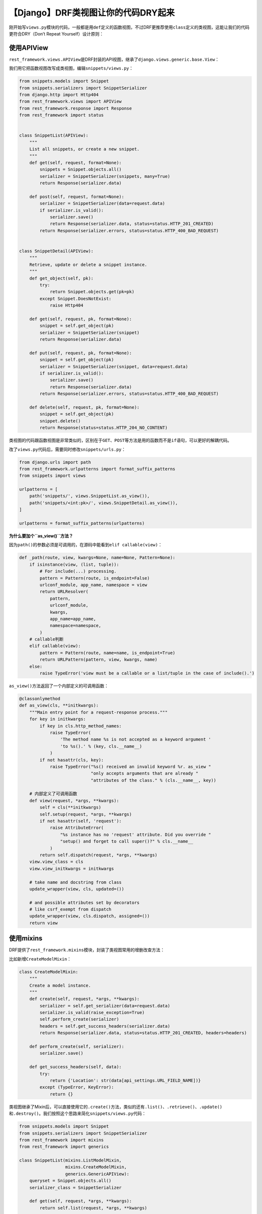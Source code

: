 【Django】DRF类视图让你的代码DRY起来
====================================

|image1|

刚开始写\ ``views.py``\ 模块的代码，一般都是用\ ``def``\ 定义的函数视图，不过DRF更推荐使用\ ``class``\ 定义的类视图，这能让我们的代码更符合DRY（Don’t
Repeat Yourself）设计原则：

|image2|

使用APIView
-----------

``rest_framework.views.APIView``\ 是DRF封装的API视图，继承了\ ``django.views.generic.base.View``\ ：

|image3|

我们用它把函数视图改写成类视图，编辑\ ``snippets/views.py``\ ：

.. code:: python

   from snippets.models import Snippet
   from snippets.serializers import SnippetSerializer
   from django.http import Http404
   from rest_framework.views import APIView
   from rest_framework.response import Response
   from rest_framework import status


   class SnippetList(APIView):
       """
       List all snippets, or create a new snippet.
       """
       def get(self, request, format=None):
           snippets = Snippet.objects.all()
           serializer = SnippetSerializer(snippets, many=True)
           return Response(serializer.data)

       def post(self, request, format=None):
           serializer = SnippetSerializer(data=request.data)
           if serializer.is_valid():
               serializer.save()
               return Response(serializer.data, status=status.HTTP_201_CREATED)
           return Response(serializer.errors, status=status.HTTP_400_BAD_REQUEST)
       
       
   class SnippetDetail(APIView):
       """
       Retrieve, update or delete a snippet instance.
       """
       def get_object(self, pk):
           try:
               return Snippet.objects.get(pk=pk)
           except Snippet.DoesNotExist:
               raise Http404

       def get(self, request, pk, format=None):
           snippet = self.get_object(pk)
           serializer = SnippetSerializer(snippet)
           return Response(serializer.data)

       def put(self, request, pk, format=None):
           snippet = self.get_object(pk)
           serializer = SnippetSerializer(snippet, data=request.data)
           if serializer.is_valid():
               serializer.save()
               return Response(serializer.data)
           return Response(serializer.errors, status=status.HTTP_400_BAD_REQUEST)

       def delete(self, request, pk, format=None):
           snippet = self.get_object(pk)
           snippet.delete()
           return Response(status=status.HTTP_204_NO_CONTENT)

类视图的代码跟函数视图是非常类似的，区别在于\ ``GET``\ 、\ ``POST``\ 等方法是用的函数而不是\ ``if``\ 语句，可以更好的解耦代码。

改了\ ``views.py``\ 代码后，需要同时修改\ ``snippets/urls.py``\ ：

.. code:: python

   from django.urls import path
   from rest_framework.urlpatterns import format_suffix_patterns
   from snippets import views

   urlpatterns = [
       path('snippets/', views.SnippetList.as_view()),
       path('snippets/<int:pk>/', views.SnippetDetail.as_view()),
   ]

   urlpatterns = format_suffix_patterns(urlpatterns)

**为什么要加个\ ``as_view()``\ 方法？**

因为\ ``path()``\ 的参数必须是可调用的，在源码中能看到\ ``elif callable(view)``\ ：

.. code:: python

   def _path(route, view, kwargs=None, name=None, Pattern=None):
       if isinstance(view, (list, tuple)):
           # For include(...) processing.
           pattern = Pattern(route, is_endpoint=False)
           urlconf_module, app_name, namespace = view
           return URLResolver(
               pattern,
               urlconf_module,
               kwargs,
               app_name=app_name,
               namespace=namespace,
           )
       # callable判断
       elif callable(view):
           pattern = Pattern(route, name=name, is_endpoint=True)
           return URLPattern(pattern, view, kwargs, name)
       else:
           raise TypeError('view must be a callable or a list/tuple in the case of include().')

``as_view()``\ 方法返回了一个内部定义的可调用函数：

.. code:: python

   @classonlymethod
   def as_view(cls, **initkwargs):
       """Main entry point for a request-response process."""
       for key in initkwargs:
           if key in cls.http_method_names:
               raise TypeError(
                   'The method name %s is not accepted as a keyword argument '
                   'to %s().' % (key, cls.__name__)
               )
           if not hasattr(cls, key):
               raise TypeError("%s() received an invalid keyword %r. as_view "
                               "only accepts arguments that are already "
                               "attributes of the class." % (cls.__name__, key))

       # 内部定义了可调用函数
       def view(request, *args, **kwargs):
           self = cls(**initkwargs)
           self.setup(request, *args, **kwargs)
           if not hasattr(self, 'request'):
               raise AttributeError(
                   "%s instance has no 'request' attribute. Did you override "
                   "setup() and forget to call super()?" % cls.__name__
               )
           return self.dispatch(request, *args, **kwargs)
       view.view_class = cls
       view.view_initkwargs = initkwargs

       # take name and docstring from class
       update_wrapper(view, cls, updated=())

       # and possible attributes set by decorators
       # like csrf_exempt from dispatch
       update_wrapper(view, cls.dispatch, assigned=())
       return view

使用mixins
----------

DRF提供了\ ``rest_framework.mixins``\ 模块，封装了类视图常用的增删改查方法：

|image4|

比如新增\ ``CreateModelMixin``\ ：

.. code:: python

   class CreateModelMixin:
       """
       Create a model instance.
       """
       def create(self, request, *args, **kwargs):
           serializer = self.get_serializer(data=request.data)
           serializer.is_valid(raise_exception=True)
           self.perform_create(serializer)
           headers = self.get_success_headers(serializer.data)
           return Response(serializer.data, status=status.HTTP_201_CREATED, headers=headers)

       def perform_create(self, serializer):
           serializer.save()

       def get_success_headers(self, data):
           try:
               return {'Location': str(data[api_settings.URL_FIELD_NAME])}
           except (TypeError, KeyError):
               return {}

类视图继承了Mixin后，可以直接使用它的\ ``.create()``\ 方法，类似的还有\ ``.list()``\ 、\ ``.retrieve()``\ 、\ ``.update()``\ 和\ ``.destroy()``\ 。我们按照这个思路来简化\ ``snippets/views.py``\ 代码：

.. code:: python

   from snippets.models import Snippet
   from snippets.serializers import SnippetSerializer
   from rest_framework import mixins
   from rest_framework import generics

   class SnippetList(mixins.ListModelMixin,
                     mixins.CreateModelMixin,
                     generics.GenericAPIView):
       queryset = Snippet.objects.all()
       serializer_class = SnippetSerializer

       def get(self, request, *args, **kwargs):
           return self.list(request, *args, **kwargs)

       def post(self, request, *args, **kwargs):
           return self.create(request, *args, **kwargs)


   class SnippetDetail(mixins.RetrieveModelMixin,
                       mixins.UpdateModelMixin,
                       mixins.DestroyModelMixin,
                       generics.GenericAPIView):
       queryset = Snippet.objects.all()
       serializer_class = SnippetSerializer

       def get(self, request, *args, **kwargs):
           return self.retrieve(request, *args, **kwargs)

       def put(self, request, *args, **kwargs):
           return self.update(request, *args, **kwargs)

       def delete(self, request, *args, **kwargs):
           return self.destroy(request, *args, **kwargs)

瞬间少了好多代码，真够DRY的。

**什么是mixin？**

维基百科的解释：

::

   In object-oriented programming languages, a mixin (or mix-in) is a class that contains methods for use by other classes without having to be the parent class of those other classes.

..

   不太好理解。

换句话说，mixin类提供了一些方法，我们不会直接用这些方法，而是把它添加到其他类来使用。

   还是有点抽象。

再简单点说，mixin只不过是实现多重继承的一个技巧而已。

   这下应该清楚了。

使用generics
------------

如果仔细看\ ``snippets/views.py``\ 的代码，就会发现我们用到了\ ``from rest_framework import generics``\ ：

|image5|

和\ ``generics.GenericAPIView``\ ：

|image6|

这是DRF提供的通用API类视图，\ ``mixins``\ 只提供了处理方法，\ ``views.py``\ 中的类要成为视图，还需要继承\ ``GenericAPIView``\ ，\ ``GenericAPIView``\ 继承了本文第一小节提到的\ ``rest_framework.views.APIView``\ 。除了\ ``GenericAPIView``\ ，我们还可以用其他的类视图进一步简化代码：

.. code:: python

   from snippets.models import Snippet
   from snippets.serializers import SnippetSerializer
   from rest_framework import generics


   class SnippetList(generics.ListCreateAPIView):
       queryset = Snippet.objects.all()
       serializer_class = SnippetSerializer


   class SnippetDetail(generics.RetrieveUpdateDestroyAPIView):
       queryset = Snippet.objects.all()
       serializer_class = SnippetSerializer

看看\ ``ListCreateAPIView``\ 的源码：

.. code:: python

   class ListCreateAPIView(mixins.ListModelMixin,
                           mixins.CreateModelMixin,
                           GenericAPIView):
       """
       Concrete view for listing a queryset or creating a model instance.
       """
       def get(self, request, *args, **kwargs):
           return self.list(request, *args, **kwargs)

       def post(self, request, *args, **kwargs):
           return self.create(request, *args, **kwargs)

真DRY！

小结
----

学到这里，已经开始感受到了Django REST
framework的强大之处了，我觉得学一个框架，不仅要看如何使用，还需要了解它的设计思路和底层实现，这样才能更好的总结为自己的编程思想，写出更漂亮的代码。

   参考资料：

   https://www.django-rest-framework.org/tutorial/3-class-based-views/#tutorial-3-class-based-views

   https://stackoverflow.com/questions/533631/what-is-a-mixin-and-why-are-they-useful

   https://www.zhihu.com/question/20778853

.. |image1| image:: ../wanggang.png
.. |image2| image:: 004009-【Django】DRF类视图让你的代码DRY起来/DontRepeatYourself-400x400-300x300.png
.. |image3| image:: 004009-【Django】DRF类视图让你的代码DRY起来/image-20201218144020438.png
.. |image4| image:: 004009-【Django】DRF类视图让你的代码DRY起来/image-20201218123948184.png
.. |image5| image:: 004009-【Django】DRF类视图让你的代码DRY起来/image-20201218125200936.png
.. |image6| image:: 004009-【Django】DRF类视图让你的代码DRY起来/image-20201218133705333.png
